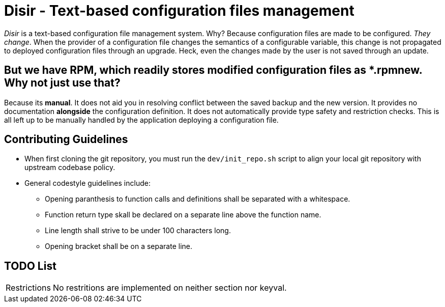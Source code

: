 = Disir - Text-based configuration files management

_Disir_ is a text-based configuration file management system. Why? Because configuration files are made to be configured. _They change_. When the provider of a configuration file changes the semantics of a configurable variable, this change is not propagated to deployed configuration files through an upgrade. Heck, even the changes made by the user is not saved through an update.

== But we have RPM, which readily stores modified configuration files as *.rpmnew. Why not just use that?

Because its **manual**. It does not aid you in resolving conflict between the saved backup and the new version. It provides no documentation **alongside** the configuration definition. It does not automatically provide type safety and restriction checks. This is all left up to be manually handled by the application deploying a configuration file. 

== Contributing Guidelines

* When first cloning the git repository, you must run the `dev/init_repo.sh` script
    to align your local git repository with upstream codebase policy.

* General codestyle guidelines include:
** Opening paranthesis to function calls and definitions shall be separated with a whitespace.
** Function return type skall be declared on a separate line above the function name.
** Line length shall strive to be under 100 characters long.
** Opening bracket shall be on a separate line.

== TODO List

[horizontal]
Restrictions:: No restritions are implemented on neither section nor keyval.

